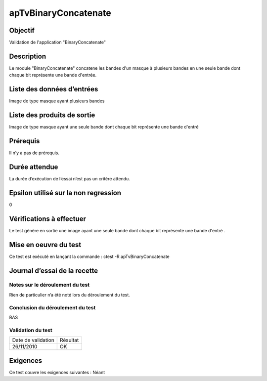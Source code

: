 apTvBinaryConcatenate
~~~~~~~~~~~~~~~~~~~~~~

Objectif
********
Validation de l'application "BinaryConcatenate"

Description
***********

Le module "BinaryConcatenate" concatene les bandes d'un masque à plusieurs bandes en une seule bande dont chaque bit représente une bande d'entrée.


Liste des données d’entrées
***************************

Image de type masque ayant plusieurs bandes

Liste des produits de sortie
****************************

Image de type masque ayant une seule bande dont chaque bit représente une bande d'entré

Prérequis
*********
Il n’y a pas de prérequis.

Durée attendue
***************
La durée d’exécution de l’essai n’est pas un critère attendu.

Epsilon utilisé sur la non regression
*************************************
0

Vérifications à effectuer
**************************
Le test génère en sortie une image ayant une seule bande dont chaque bit représente une bande d'entré .

Mise en oeuvre du test
**********************

Ce test est exécuté en lançant la commande :
ctest -R apTvBinaryConcatenate

Journal d’essai de la recette
*****************************

Notes sur le déroulement du test
--------------------------------
Rien de particulier n’a été noté lors du déroulement du test.

Conclusion du déroulement du test
---------------------------------
RAS

Validation du test
------------------

================== =================
Date de validation    Résultat
26/11/2010              OK
================== =================

Exigences
*********
Ce test couvre les exigences suivantes :
Néant
